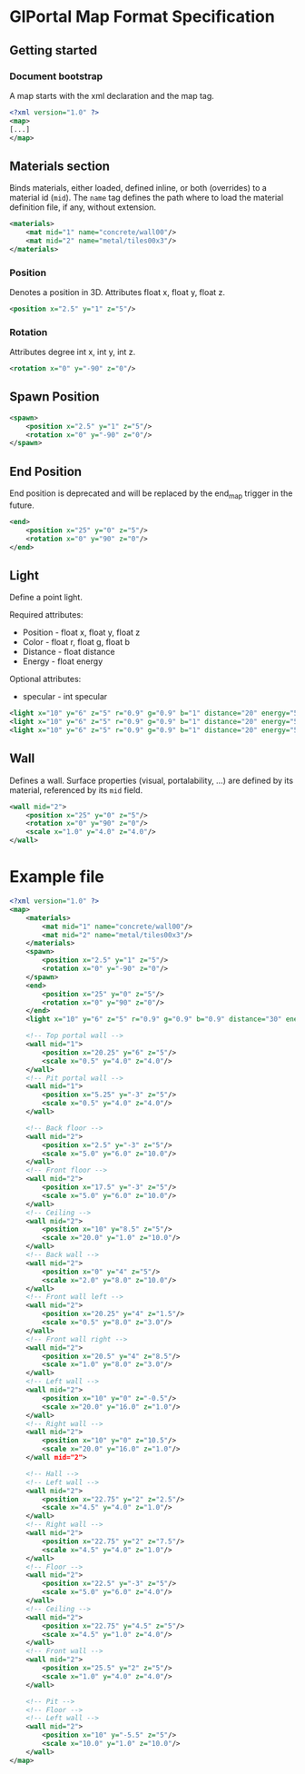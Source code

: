 * GlPortal Map Format Specification
** Getting started
*** Document bootstrap
A map starts with the xml declaration and the map tag. 
#+BEGIN_SRC xml
<?xml version="1.0" ?>
<map>
[...]
</map>
#+END_SRC
** Materials section
Binds materials, either loaded, defined inline, or both (overrides) to a material id (~mid~).
The ~name~ tag defines the path where to load the material definition file, if any, without extension.
#+BEGIN_SRC xml
<materials>
    <mat mid="1" name="concrete/wall00"/>
    <mat mid="2" name="metal/tiles00x3"/>
</materials>
#+END_SRC

*** Position
Denotes a position in 3D. 
Attributes float x, float y, float z.
#+BEGIN_SRC xml
<position x="2.5" y="1" z="5"/>
#+END_SRC

*** Rotation
Attributes degree int x, int y, int z.
#+BEGIN_SRC xml
<rotation x="0" y="-90" z="0"/>
#+END_SRC

** Spawn Position
#+BEGIN_SRC xml
<spawn>
    <position x="2.5" y="1" z="5"/>
    <rotation x="0" y="-90" z="0"/>
</spawn>
#+END_SRC

** End Position
End position is deprecated and will be replaced by the end_map trigger in the future.
#+BEGIN_SRC xml
<end>
    <position x="25" y="0" z="5"/>
    <rotation x="0" y="90" z="0"/>
</end>
#+END_SRC

#+BEGIN_COMMENT
** Model
#+BEGIN_SRC xml
<model mesh="door" texture="door">
    <position x="25" y="0" z="5"/>
    <rotation x="0" y="90" z="0"/>
</model>
#+END_SRC
#+END_COMMENT

** Light
Define a point light.
***** Required attributes:
 - Position - float x, float y, float z
 - Color - float r, float g, float b
 - Distance - float distance
 - Energy - float energy
***** Optional attributes:
 - specular - int specular
#+BEGIN_SRC xml
<light x="10" y="6" z="5" r="0.9" g="0.9" b="1" distance="20" energy="5" specular="1"/>
<light x="10" y="6" z="5" r="0.9" g="0.9" b="1" distance="20" energy="5" specular="0"/>
<light x="10" y="6" z="5" r="0.9" g="0.9" b="1" distance="20" energy="5"/>
#+END_SRC

** Wall
Defines a wall. Surface properties (visual, portalability, ...) are defined by its material, referenced by its ~mid~ field.
#+BEGIN_SRC xml
<wall mid="2">
    <position x="25" y="0" z="5"/>
    <rotation x="0" y="90" z="0"/>
    <scale x="1.0" y="4.0" z="4.0"/>
</wall>
#+END_SRC

* Example file
#+BEGIN_SRC xml
<?xml version="1.0" ?>
<map>
    <materials>
        <mat mid="1" name="concrete/wall00"/>
        <mat mid="2" name="metal/tiles00x3"/>
    </materials>
    <spawn>
        <position x="2.5" y="1" z="5"/>
        <rotation x="0" y="-90" z="0"/>
    </spawn>
    <end>
        <position x="25" y="0" z="5"/>
        <rotation x="0" y="90" z="0"/>
    </end>
    <light x="10" y="6" z="5" r="0.9" g="0.9" b="0.9" distance="30" energy="4" specular="1"/>

    <!-- Top portal wall -->
    <wall mid="1">
        <position x="20.25" y="6" z="5"/>
        <scale x="0.5" y="4.0" z="4.0"/>
    </wall>
    <!-- Pit portal wall -->
    <wall mid="1">
        <position x="5.25" y="-3" z="5"/>
        <scale x="0.5" y="4.0" z="4.0"/>
    </wall>

    <!-- Back floor -->
    <wall mid="2">
        <position x="2.5" y="-3" z="5"/>
        <scale x="5.0" y="6.0" z="10.0"/>
    </wall>
    <!-- Front floor -->
    <wall mid="2">
        <position x="17.5" y="-3" z="5"/>
        <scale x="5.0" y="6.0" z="10.0"/>
    </wall>
    <!-- Ceiling -->
    <wall mid="2">
        <position x="10" y="8.5" z="5"/>
        <scale x="20.0" y="1.0" z="10.0"/>
    </wall>
    <!-- Back wall -->
    <wall mid="2">
        <position x="0" y="4" z="5"/>
        <scale x="2.0" y="8.0" z="10.0"/>
    </wall>
    <!-- Front wall left -->
    <wall mid="2">
        <position x="20.25" y="4" z="1.5"/>
        <scale x="0.5" y="8.0" z="3.0"/>
    </wall>
    <!-- Front wall right -->
    <wall mid="2">
        <position x="20.5" y="4" z="8.5"/>
        <scale x="1.0" y="8.0" z="3.0"/>
    </wall>
    <!-- Left wall -->
    <wall mid="2">
        <position x="10" y="0" z="-0.5"/>
        <scale x="20.0" y="16.0" z="1.0"/>
    </wall>
    <!-- Right wall -->
    <wall mid="2">
        <position x="10" y="0" z="10.5"/>
        <scale x="20.0" y="16.0" z="1.0"/>
    </wall mid="2">

    <!-- Hall -->
    <!-- Left wall -->
    <wall mid="2">
        <position x="22.75" y="2" z="2.5"/>
        <scale x="4.5" y="4.0" z="1.0"/>
    </wall>
    <!-- Right wall -->
    <wall mid="2">
        <position x="22.75" y="2" z="7.5"/>
        <scale x="4.5" y="4.0" z="1.0"/>
    </wall>
    <!-- Floor -->
    <wall mid="2">
        <position x="22.5" y="-3" z="5"/>
        <scale x="5.0" y="6.0" z="4.0"/>
    </wall>
    <!-- Ceiling -->
    <wall mid="2">
        <position x="22.75" y="4.5" z="5"/>
        <scale x="4.5" y="1.0" z="4.0"/>
    </wall>
    <!-- Front wall -->
    <wall mid="2">
        <position x="25.5" y="2" z="5"/>
        <scale x="1.0" y="4.0" z="4.0"/>
    </wall>

    <!-- Pit -->
    <!-- Floor -->
    <!-- Left wall -->
    <wall mid="2">
        <position x="10" y="-5.5" z="5"/>
        <scale x="10.0" y="1.0" z="10.0"/>
    </wall>
</map>
#+END_SRC
